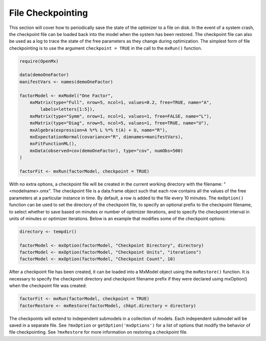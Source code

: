 .. _file-checkpointing:

File Checkpointing
==================

This section will cover how to periodically save the state of the optimizer to a file on disk.  In the event of a system crash, the checkpoint file can be loaded back into the model when the system has been restored.  The checkpoint file can also be used as a log to trace the state of the free parameters as they change during optimization. The simplest form of file checkpointing is to use the argument ``checkpoint = TRUE`` in the call to the ``mxRun()`` function.

.. code-block:: r

	require(OpenMx)

	data(demoOneFactor)
	manifestVars <- names(demoOneFactor)

	factorModel <- mxModel("One Factor",
	    mxMatrix(type="Full", nrow=5, ncol=1, values=0.2, free=TRUE, name="A", 
	        labels=letters[1:5]),
	    mxMatrix(type="Symm", nrow=1, ncol=1, values=1, free=FALSE, name="L"),
	    mxMatrix(type="Diag", nrow=5, ncol=5, values=1, free=TRUE, name="U"),
	    mxAlgebra(expression=A %*% L %*% t(A) + U, name="R"),
	    mxExpectationNormal(covariance="R", dimnames=manifestVars),
	    mxFitFunctionML(),
	    mxData(observed=cov(demoOneFactor), type="cov", numObs=500)
	)

	factorFit <- mxRun(factorModel, checkpoint = TRUE)

With no extra options, a checkpoint file will be created in the current working directory with the filename: "<modelname>.omx". The checkpoint file is a data.frame object such that each row contains all the values of the free parameters at a particular instance in time. By default, a row is added to the file every 10 minutes.  The ``mxOption()`` function can be used to set the directory of the checkpoint file, to specify an optional prefix to the checkpoint filename, to select whether to save based on minutes or number of optimizer iterations, and to specify the checkpoint interval in units of minutes or optimizer iterations. Below is an example that modifies some of the checkpoint options:

.. code-block:: r

	directory <- tempdir()

	factorModel <- mxOption(factorModel, "Checkpoint Directory", directory)
	factorModel <- mxOption(factorModel, "Checkpoint Units", "iterations")
	factorModel <- mxOption(factorModel, "Checkpoint Count", 10)

After a checkpoint file has been created, it can be loaded into a MxModel object using the ``mxRestore()`` function.  It is necessary to specify the checkpoint directory and checkpoint filename prefix if they were declared using mxOption() when the checkpoint file was created:

.. code-block:: r
	
	factorFit <- mxRun(factorModel, checkpoint = TRUE)	
	factorRestore <- mxRestore(factorModel, chkpt.directory = directory)

The checkpoints will extend to independent submodels in a collection of models.  Each independent submodel will be saved in a separate file.  See ``?mxOption`` or ``getOption('mxOptions')`` for a list of options that modify the behavior of file checkpointing.  See ``?mxRestore`` for more information on restoring a checkpoint file.
